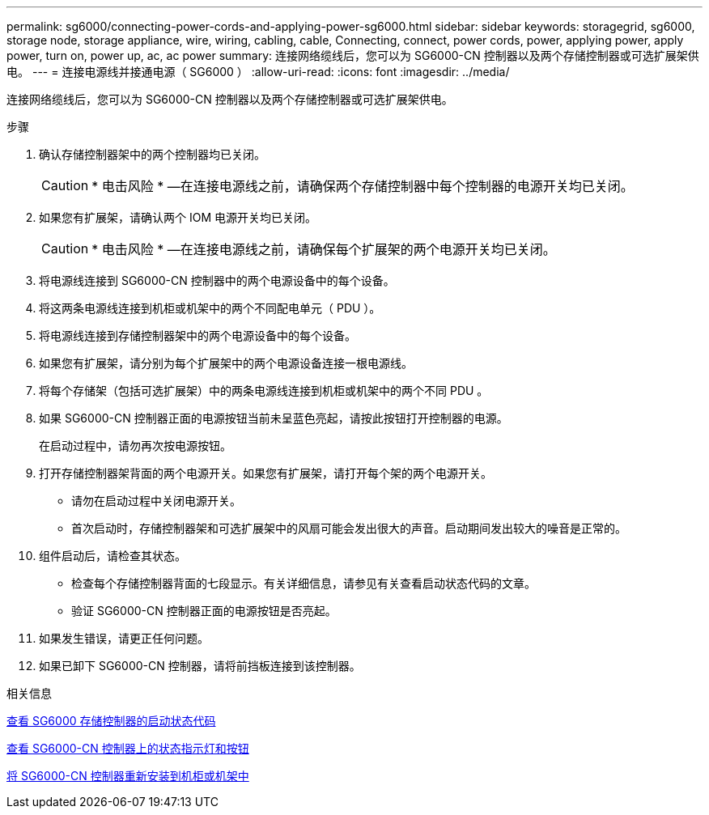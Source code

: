 ---
permalink: sg6000/connecting-power-cords-and-applying-power-sg6000.html 
sidebar: sidebar 
keywords: storagegrid, sg6000, storage node, storage appliance, wire, wiring, cabling, cable, Connecting, connect, power cords, power, applying power, apply power, turn on, power up, ac, ac power 
summary: 连接网络缆线后，您可以为 SG6000-CN 控制器以及两个存储控制器或可选扩展架供电。 
---
= 连接电源线并接通电源（ SG6000 ）
:allow-uri-read: 
:icons: font
:imagesdir: ../media/


[role="lead"]
连接网络缆线后，您可以为 SG6000-CN 控制器以及两个存储控制器或可选扩展架供电。

.步骤
. 确认存储控制器架中的两个控制器均已关闭。
+

CAUTION: * 电击风险 * —在连接电源线之前，请确保两个存储控制器中每个控制器的电源开关均已关闭。

. 如果您有扩展架，请确认两个 IOM 电源开关均已关闭。
+

CAUTION: * 电击风险 * —在连接电源线之前，请确保每个扩展架的两个电源开关均已关闭。

. 将电源线连接到 SG6000-CN 控制器中的两个电源设备中的每个设备。
. 将这两条电源线连接到机柜或机架中的两个不同配电单元（ PDU ）。
. 将电源线连接到存储控制器架中的两个电源设备中的每个设备。
. 如果您有扩展架，请分别为每个扩展架中的两个电源设备连接一根电源线。
. 将每个存储架（包括可选扩展架）中的两条电源线连接到机柜或机架中的两个不同 PDU 。
. 如果 SG6000-CN 控制器正面的电源按钮当前未呈蓝色亮起，请按此按钮打开控制器的电源。
+
在启动过程中，请勿再次按电源按钮。

. 打开存储控制器架背面的两个电源开关。如果您有扩展架，请打开每个架的两个电源开关。
+
** 请勿在启动过程中关闭电源开关。
** 首次启动时，存储控制器架和可选扩展架中的风扇可能会发出很大的声音。启动期间发出较大的噪音是正常的。


. 组件启动后，请检查其状态。
+
** 检查每个存储控制器背面的七段显示。有关详细信息，请参见有关查看启动状态代码的文章。
** 验证 SG6000-CN 控制器正面的电源按钮是否亮起。


. 如果发生错误，请更正任何问题。
. 如果已卸下 SG6000-CN 控制器，请将前挡板连接到该控制器。


.相关信息
xref:viewing-boot-up-status-codes-for-sg6000-storage-controllers.adoc[查看 SG6000 存储控制器的启动状态代码]

xref:viewing-status-indicators-and-buttons-on-sg6000-cn-controller.adoc[查看 SG6000-CN 控制器上的状态指示灯和按钮]

xref:reinstalling-sg6000-cn-controller-into-cabinet-or-rack.adoc[将 SG6000-CN 控制器重新安装到机柜或机架中]
